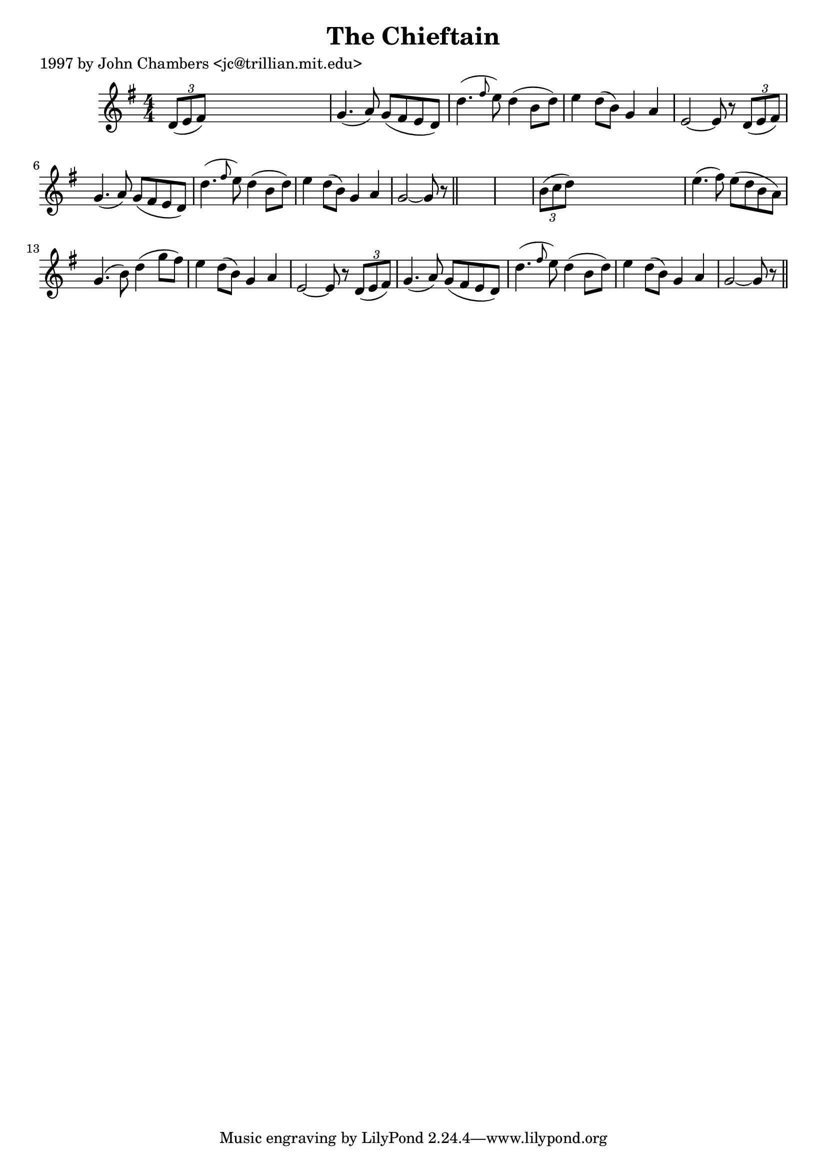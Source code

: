 
\version "2.16.2"
% automatically converted by musicxml2ly from xml/0206_jc.xml

%% additional definitions required by the score:
\language "english"


\header {
    poet = "1997 by John Chambers <jc@trillian.mit.edu>"
    encoder = "abc2xml version 63"
    encodingdate = "2015-01-25"
    title = "The Chieftain"
    }

\layout {
    \context { \Score
        autoBeaming = ##f
        }
    }
PartPOneVoiceOne =  \relative d' {
    \key g \major \numericTimeSignature\time 4/4 \times 2/3 {
        d8 ( [ e8 fs8 ) ] }
    s2. | % 2
    g4. ( a8 ) g8 ( [ fs8 e8 d8 ) ] | % 3
    d'4. ( \grace { fs8 } e8 ) d4 ( b8 [ d8 ) ] | % 4
    e4 d8 ( [ b8 ) ] g4 a4 | % 5
    e2 ~ e8 r8 \times 2/3 {
        d8 ( [ e8 fs8 ) ] }
    | % 6
    g4. ( a8 ) g8 ( [ fs8 e8 d8 ) ] | % 7
    d'4. ( \grace { fs8 } e8 ) d4 ( b8 [ d8 ) ] | % 8
    e4 d8 ( [ b8 ) ] g4 a4 | % 9
    g2 ~ g8 r8 \bar "||"
    s4*5 | % 11
    \times 2/3  {
        b8 ( [ c8 d8 ) ] }
    s2. | % 12
    e4. ( fs8 ) e8 ( [ d8 b8 a8 ) ] | % 13
    g4. ( b8 ) d4 ( g8 [ fs8 ) ] | % 14
    e4 d8 ( [ b8 ) ] g4 a4 | % 15
    e2 ~ e8 r8 \times 2/3 {
        d8 ( [ e8 fs8 ) ] }
    | % 16
    g4. ( a8 ) g8 ( [ fs8 e8 d8 ) ] | % 17
    d'4. ( \grace { fs8 } e8 ) d4 ( b8 [ d8 ) ] | % 18
    e4 d8 ( [ b8 ) ] g4 a4 | % 19
    g2 ~ g8 r8 \bar "||"
    }


% The score definition
\score {
    <<
        \new Staff <<
            \context Staff << 
                \context Voice = "PartPOneVoiceOne" { \PartPOneVoiceOne }
                >>
            >>
        
        >>
    \layout {}
    % To create MIDI output, uncomment the following line:
    %  \midi {}
    }

